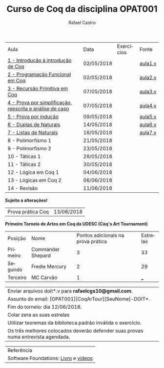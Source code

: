 #+TITLE: Curso de Coq da disciplina OPAT001
#+STARTUP:    align fold nodlcheck hidestars oddeven lognotestate
#+HTML_HEAD: <link rel="stylesheet" type="text/css" href="style.css"/>
#+OPTIONS: toc:nil num:nil H:4 ^:nil pri:t
#+OPTIONS: html-postamble:nil
#+AUTHOR: Rafael Castro
#+LANGUAGE: pt
#+EMAIL: rafaelcgs10@gmail.com


| Aula                                                     | Data       | Exercícios           | Fonte   |
| [[./coq/aula1.html][1 - Introdução à introdução de Coq]]                       | 02/05/2018 |                      | [[./coq/aula1.v][aula1.v]] |
| [[./coq/aula2.html][2 - Programação Funcional em Coq]]                         | 02/05/2018 | [[./coq/doit1.v][file:./coq/doit.gif]]  | [[./coq/aula2.v][aula2.v]] |
| [[./coq/aula3.html][3 - Recursão Primitiva em Coq]]                            | 07/05/2018 |                      | [[./coq/aula3.v][aula3.v]] |
| [[./coq/aula4.html][4 - Prova por simplificação, reescrita e análise de caso]] | 07/05/2018 | [[./coq/doit2.v][file:./coq/doit2.gif]] | [[./coq/aula4.v][aula4.v]] |
| [[./coq/aula5.html][5 - Prova por indução]]                                    | 09/05/2018 | [[./coq/doit3.v][file:./coq/doit3.gif]] | [[./coq/aula5.v][aula5.v]] |
| [[./coq/aula6.html][6 - Duplas de Naturais]]                                   | 14/05/2018 | [[./coq/doit4.v][file:./coq/doit4.gif]] | [[./coq/aula6.v][aula6.v]] |
| [[./coq/aula7.html][7 - Listas de Naturais]]                                   | 16/05/2018 | [[./coq/doit5.v][file:./coq/doit5.gif]] | [[./coq/aula7.v][aula7.v]] |
| 8 - Polimorfismo 1                                       | 21/05/2018 |                      |         |
| 9 - Polimorfismo 2  		                     | 23/05/2018 |                      |         |
| 10 - Táticas 1 		                          | 28/05/2018 |                      |         |
| 11 - Táticas 2 		                          | 30/05/2018 |                      |         |
| 12 - Lógica em Coq 1 		                    | 04/06/2018 |                      |         |
| 13 - Lógicas em Coq 2 	                           | 06/06/2018 |                      |         |
| 14 - Revisão 			                    | 11/06/2018 |                      |         |
*Sujeito a alterações!*

| Prova prática Coq | 13/06/2018 |

*Primeiro Torneio de Artes em Coq da UDESC (Coq's Art Tournament)* 
| Posição  | Nome              | Pontos adicionais na prova prática | Estrelas |
| Primeiro | Commander Shepard |                                  3 |       33 |
| Segundo  | Fredie Mercury    |                                  2 |       29 |
| Terceiro | MC Carvão         |                                  1 |      ___ |

| Enviar arquivos doit*.v para *rafaelcgs10@gmail.com*.                             |
| Assunto do email: [OPAT001][CoqArTour][SeuNome]-DOIT*.                            |
| Fim do torneio: dia 12/06/2018.                                                   |
| Colar zera as suas estrelas                                                       |
| Utilizar teoremas da biblioteca padrão inválida o exercício.                      |
| Os três melhores colocados deverão defender suas provas numa entrevista agendada. |

| Referência                           |
| Software Foundations: [[https://softwarefoundations.cis.upenn.edu/][Livro]] e [[https://deepspec.org/event/dsss17/coq_intensive.html][vídeos]] |
